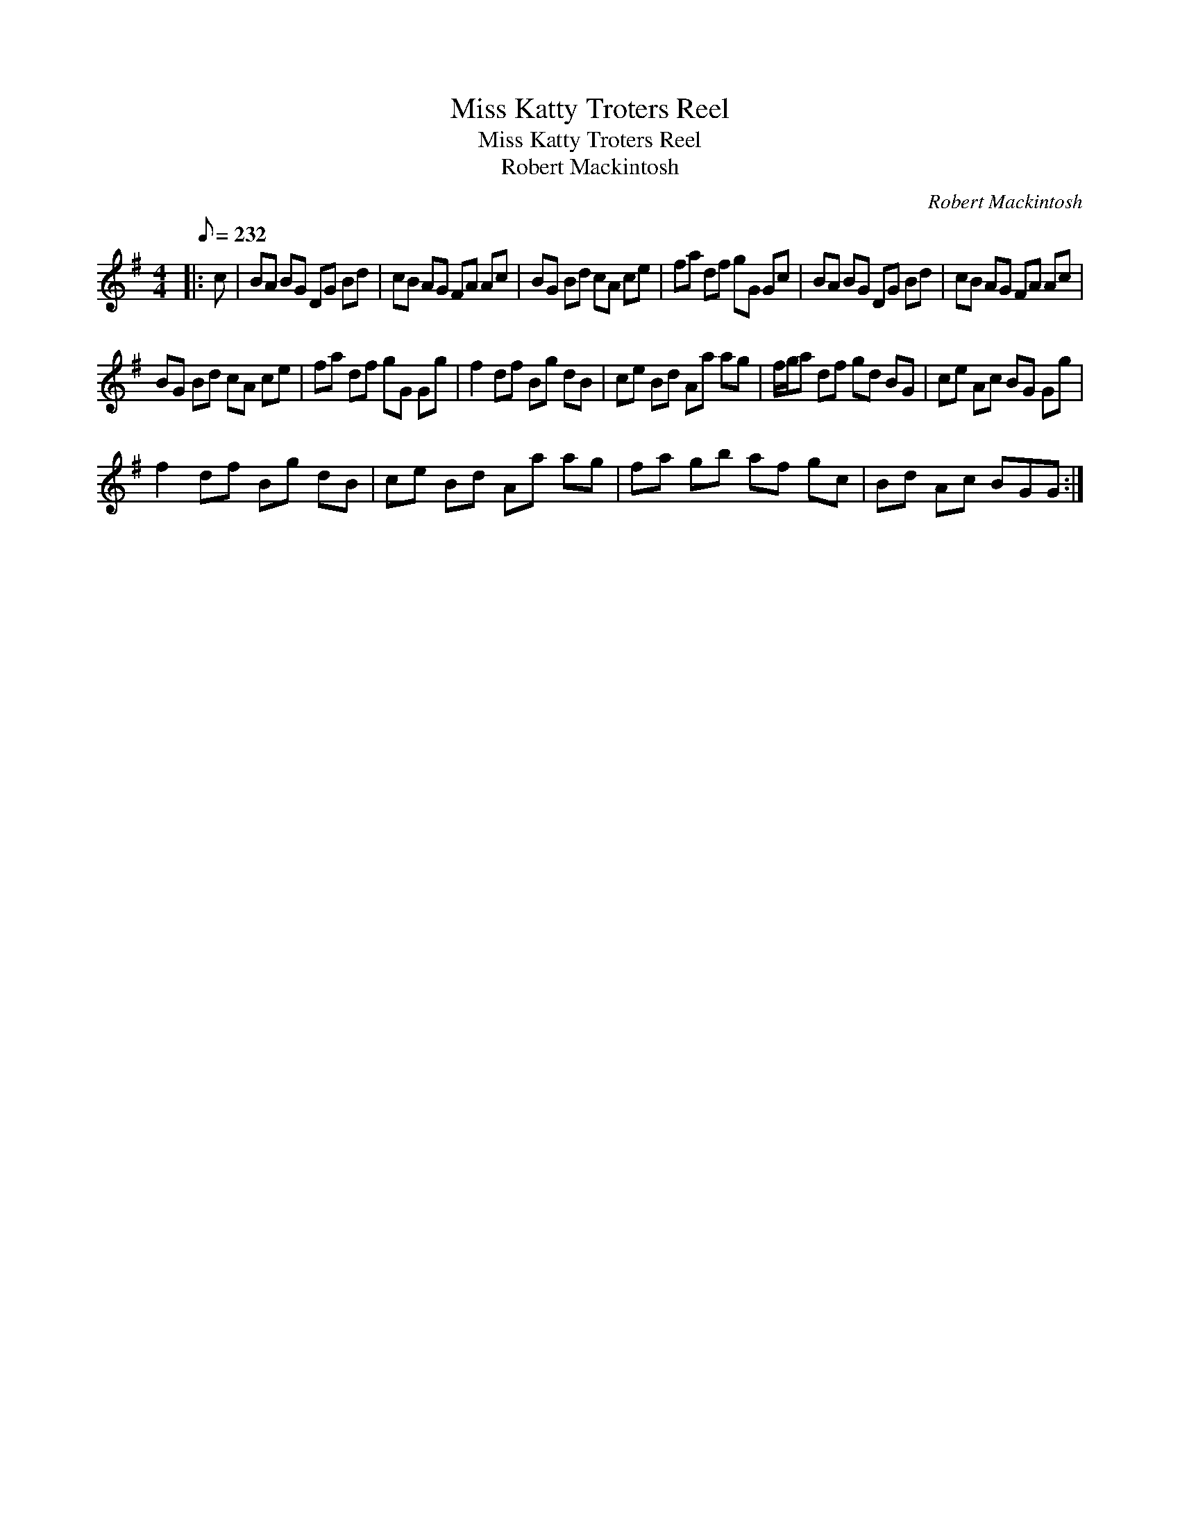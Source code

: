 X:1
T:Miss Katty Troters Reel
T:Miss Katty Troters Reel
T:Robert Mackintosh
C:Robert Mackintosh
L:1/8
Q:1/8=232
M:4/4
K:G
V:1 treble 
V:1
|: c | BA BG DG Bd | cB AG FA Ac | BG Bd cA ce | fa df gG Gc | BA BG DG Bd | cB AG FA Ac | %7
 BG Bd cA ce | fa df gG Gg | f2 df Bg dB | ce Bd Aa ag | f/g/a df gd BG | ce Ac BG Gg | %13
 f2 df Bg dB | ce Bd Aa ag | fa gb af gc | Bd Ac BGG :| %17

